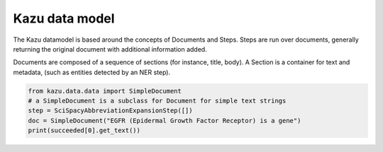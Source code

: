 Kazu data model
================================

The Kazu datamodel is based around the concepts of Documents and Steps. Steps are run over documents,
generally returning the original document with additional information added.


Documents are composed of a sequence of sections (for instance, title, body). A Section is a container
for text and metadata, (such as entities detected by an NER step).

.. code-block:: python

    from kazu.data.data import SimpleDocument
    # a SimpleDocument is a subclass for Document for simple text strings
    step = SciSpacyAbbreviationExpansionStep([])
    doc = SimpleDocument("EGFR (Epidermal Growth Factor Receptor) is a gene")
    print(succeeded[0].get_text())

